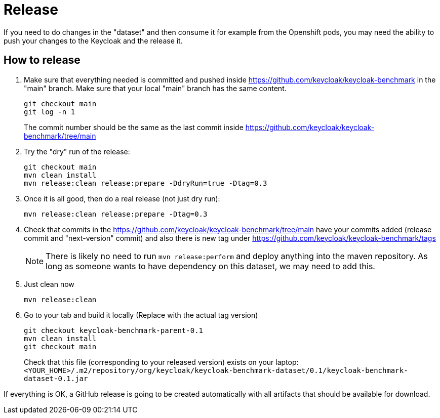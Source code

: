 = Release

If you need to do changes in the "dataset" and then consume it for example from the Openshift pods, you may need the ability to push your changes to the Keycloak and the release it.

== How to release

. Make sure that everything needed is committed and pushed inside https://github.com/keycloak/keycloak-benchmark in the "main" branch.
Make sure that your local "main" branch has the same content.
+
----
git checkout main
git log -n 1
----
+
The commit number should be the same as the last commit inside https://github.com/keycloak/keycloak-benchmark/tree/main

. Try the "dry" run of the release:
+
----
git checkout main
mvn clean install
mvn release:clean release:prepare -DdryRun=true -Dtag=0.3
----

. Once it is all good, then do a real release (not just dry run):
+
----
mvn release:clean release:prepare -Dtag=0.3
----

. Check that commits in the https://github.com/keycloak/keycloak-benchmark/tree/main have your commits added (release commit and "next-version" commit) and also there is new tag under https://github.com/keycloak/keycloak-benchmark/tags
+
NOTE: There is likely no need to run `mvn release:perform` and deploy anything into the maven repository.
As long as someone wants to have dependency on this dataset, we may need to add this.
+
. Just clean now
+
----
mvn release:clean
----

. Go to your tab and build it locally (Replace with the actual tag version)
+
----
git checkout keycloak-benchmark-parent-0.1
mvn clean install
git checkout main
----
+
Check that this file (corresponding to your released version) exists on your laptop: `<YOUR_HOME>/.m2/repository/org/keycloak/keycloak-benchmark-dataset/0.1/keycloak-benchmark-dataset-0.1.jar`

If everything is OK, a GitHub release is going to be created automatically with all artifacts that should be available for download.

